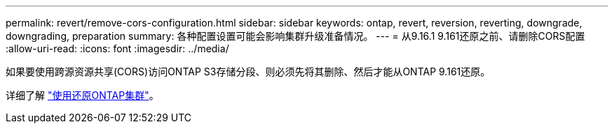 ---
permalink: revert/remove-cors-configuration.html 
sidebar: sidebar 
keywords: ontap, revert, reversion, reverting, downgrade, downgrading, preparation 
summary: 各种配置设置可能会影响集群升级准备情况。 
---
= 从9.16.1 9.161还原之前、请删除CORS配置
:allow-uri-read: 
:icons: font
:imagesdir: ../media/


[role="lead"]
如果要使用跨源资源共享(CORS)访问ONTAP S3存储分段、则必须先将其删除、然后才能从ONTAP 9.161还原。

详细了解 link:../s3-config/cors-integration.html#upgrading-and-reverting["使用还原ONTAP集群"]。
